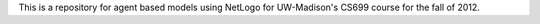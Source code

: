 This is a repository for agent based models using NetLogo for 
UW-Madison's CS699 course for the fall of 2012.
